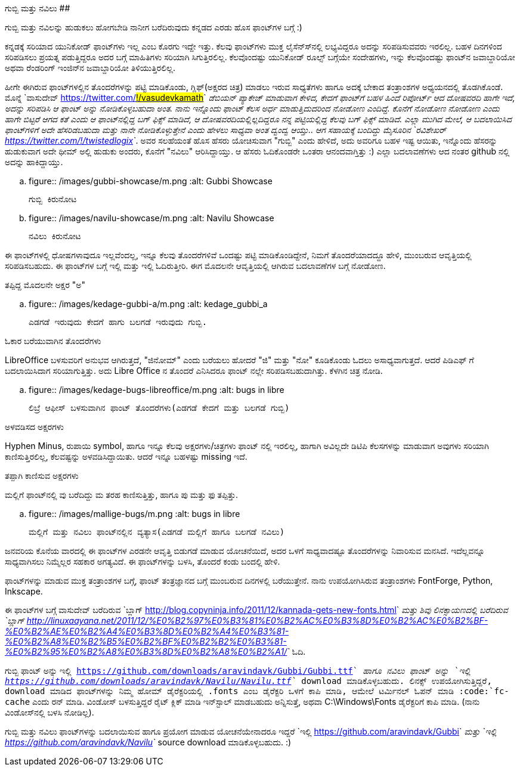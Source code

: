 ಗುಬ್ಬಿ ಮತ್ತು ನವಿಲು
##################

:slug: gubbi-mattu-navilu
:author: Aravinda VK
:date: 2011-12-14
:tags: kannada,fonts,unicode,gubbi,navilu,kannadablog
:summary: ಗುಬ್ಬಿ ಮತ್ತು ನವಿಲನ್ನು ಹುಡುಕಲು ಹೋಗಬೇಡಿ ನಾನೀಗ ಬರೆದಿರುವುದು ಕನ್ನಡದ ಎರಡು ಹೊಸ ಫಾಂಟ್&zwj;ಗಳ ಬಗ್ಗೆ

ಗುಬ್ಬಿ ಮತ್ತು ನವಿಲನ್ನು ಹುಡುಕಲು ಹೋಗಬೇಡಿ ನಾನೀಗ ಬರೆದಿರುವುದು ಕನ್ನಡದ ಎರಡು ಹೊಸ ಫಾಂಟ್‍ಗಳ ಬಗ್ಗೆ :)

ಕನ್ನಡಕ್ಕೆ ಸರಿಯಾದ ಯುನಿಕೋಡ್ ಫಾಂಟ್‍ಗಳು ಇಲ್ಲ ಎಂಬ ಕೊರಗು ಇದ್ದೇ ಇತ್ತು. ಕೆಲವು ಫಾಂಟ್‍ಗಳು ಮುಕ್ತ ಲೈಸೆನ್ಸ್‍ನಲ್ಲಿ ಲಭ್ಯವಿದ್ದರೂ ಅದನ್ನು ಸರಿಪಡಿಸುವವರು ಇರಲಿಲ್ಲ. ಬಹಳ ದಿನಗಳಿಂದ ಸರಿಪಡಿಸಲು ಪ್ರಯತ್ನ ಪಡುತ್ತಿದ್ದರೂ ಅದರ ಬಗ್ಗೆ ಮಾಹಿತಿಗಳು ಸರಿಯಾಗಿ ಸಿಗುತ್ತಿರಲಿಲ್ಲ. ಕೆಲವೊಂದಷ್ಟು ಯುನಿಕೋಡ್ ರೂಲ್ಸ್ ಬಗ್ಗೆಯೇ ಸಂದೇಹಗಳು, ಇನ್ನು ಕೆಲವೊಂದಷ್ಟು ಫಾಂಟ್‍ನ ಜವಾಬ್ದಾರಿಯೋ ಅಥವಾ ರೆಂಡರಿಂಗ್ ಇಂಜಿನ್‍ನ ಜವಾಬ್ದಾರಿಯೋ ತಿಳಿಯುತ್ತಿರಲಿಲ್ಲ.

ಹೀಗೇ ಈಗಿರುವ ಫಾಂಟ್‍ಗಳಲ್ಲಿನ ತೊಂದರೆಗಳನ್ನು ಪಟ್ಟಿ ಮಾಡಿಕೊಂಡು, ಗ್ಲಿಫ್(ಅಕ್ಷರದ ಚಿತ್ರ) ಮಾಡಲು ಇರುವ ಸಾಧ್ಯತೆಗಳು ಹಾಗೂ ಅದಕ್ಕೆ ಬೇಕಾದ ತಂತ್ರಾಂಶಗಳ ಅಧ್ಯಯನದಲ್ಲಿ ತೊಡಗಿಕೊಂಡೆ. ಮೊನ್ನೆ `ವಾಸುದೇವ್ <https://twitter.com/#!/vasudevkamath>`__ ಡೆಬಿಯನ್ ಪ್ಯಾಕೇಜ್ ಮಾಡುವಾಗ ಕೇಳಿದ, ಕೇದಗೆ ಫಾಂಟ್‍ಗೆ ಬಹಳ ಹಿಂದೆ ರಿಪೋರ್ಟ್ ಆದ ದೋಷವರದಿ ಹಾಗೇ ಇದೆ, ಅದನ್ನು ಸರಿಪಡಿಸಿ ಆ ಫಾಂಟ್ ಅನ್ನು ನೋಡಿಕೊಳ್ಳಬಹುದಾ ಅಂತ. ನಾನು ಇನ್ನೊಂದು ಫಾಂಟ್ ಕೆಲಸ ಅರ್ಧ ಮಾಡುತ್ತಿದುದರಿಂದ ನೋಡೋಣ ಎಂದಿದ್ದೆ. ಕೊನೆಗೆ ನೋಡೋಣ ನೋಡೋಣ ಎಂದು ಹಾಗೇ ಬಿಟ್ಟರೆ ಆಗದ ಕತೆ ಎಂದು ಆ ಫಾಂಟ್‍ನಲ್ಲಿದ್ದ ಬಗ್ ಫಿಕ್ಸ್ ಮಾಡಿದೆ, ಆ ದೋಷವರದಿಯಲ್ಲಿಲ್ಲದಿದ್ದರೂ ನನ್ನ ಪಟ್ಟಿಯಲ್ಲಿದ್ದ ಕೆಲವು ಬಗ್ ಫಿಕ್ಸ್ ಮಾಡಿದೆ. ಎಲ್ಲಾ ಮುಗಿದ ಮೇಲೆ, ಆ ಬದಲಾಯಿಸಿದ ಫಾಂಟ್‍ಗಳಿಗೆ ಅದೇ ಹೆಸರಿಡಬಹುದಾ ಮತ್ತು ನಾನೇ ನೋಡಿಕೊಳ್ಳುತ್ತೇನೆ ಎಂದು ಹೇಳಲು ಸಾಧ್ಯವಾ ಅಂತ ದ್ವಂದ್ವ ಆಯ್ತು.. ಆಗ ಸಹಾಯಕ್ಕೆ ಬಂದಿದ್ದು ಮೈಸೂರಿನ `ರವಿಶೇಖರ್ <https://twitter.com/#!/twistedlogix>`__. ಅವರ ಸಲಹೆಯಂತೆ ಹೊಸ ಹೆಸರು ಯೋಚಿಸುವಾಗ "ಗುಬ್ಬಿ" ಎಂದು ಹೇಳಿದೆ, ಅದು ಅವರಿಗೂ ಬಹಳ ಇಷ್ಟ ಆಯಿತು, ಇನ್ನೊಂದು ಹೆಸರನ್ನು ಹುಡುಕುವಾಗ ಅದೇ ಥೀಮ್ ಅಲ್ಲಿ ಹುಡುಕು ಅಂದರು, ಕೊನೆಗೆ "ನವಿಲು" ಆರಿಸಿದ್ದಾಯ್ತು. ಆ ಹೆಸರು ಓದಿಕೊಂಡರೇ ಒಂತರಾ ಆನಂದವಾಗ್ತಿತ್ತು :) ಎಲ್ಲಾ ಬದಲಾವಣೆಗಳು ಆದ ನಂತರ github ನಲ್ಲಿ ಅದನ್ನು ಹಾಕಿದ್ದಾಯ್ತು.


.. figure:: /images/gubbi-showcase/m.png
   :alt: Gubbi Showcase

   ಗುಬ್ಬಿ ಕಿರುನೋಟ

.. figure:: /images/navilu-showcase/m.png
   :alt: Navilu Showcase

   ನವಿಲು ಕಿರುನೋಟ

ಈ ಫಾಂಟ್‍ಗಳಲ್ಲಿ ಧೋಷಗಳಾವುದೂ ಇಲ್ಲವೆಂದಲ್ಲ, ಇನ್ನೂ ಕೆಲವು ತೊಂದರೆಗಳಿವೆ ಒಂದಷ್ಟು ಪಟ್ಟಿ ಮಾಡಿಕೊಂಡಿದ್ದೇನೆ, ನಿಮಗೆ ತೊಂದರೆಯಾದದ್ದೂ ಹೇಳಿ, ಮುಂಬರುವ ಆವೃತ್ತಿಯಲ್ಲಿ ಸರಿಪಡಿಸಬಹುದು. ಈ ಫಾಂಟ್‍ಗಳ ಬಗ್ಗೆ ಇಲ್ಲಿ ಮತ್ತು ಇಲ್ಲಿ ಓದಿರುತ್ತೀರಿ. ಈಗ ಮೊದಲನೇ ಆವೃತ್ತಿಯಲ್ಲಿ ಆಗಿರುವ ಬದಲಾವಣೆಗಳ ಬಗ್ಗೆ ನೋಡೋಣ.

ತಪ್ಪಿದ್ದ ಮೊದಲನೇ ಅಕ್ಷರ "ಅ"
======================

.. figure:: /images/kedage-gubbi-a/m.png
   :alt: kedage_gubbi_a

   ಎಡಗಡೆ ಇರುವುದು ಕೇದಗೆ ಹಾಗು ಬಲಗಡೆ ಇರುವುದು ಗುಬ್ಬಿ.

ಓಕಾರ ಬರೆಯುವಾಗಿನ ತೊಂದರೆಗಳು
==========================

LibreOffice ಬಳಸುವರಿಗೆ ಅನುಭವ ಆಗಿರುತ್ತದೆ, "ಜಿನೋಮ್" ಎಂದು ಬರೆಯಲು ಹೋದರೆ "ಜಿ" ಮತ್ತು "ನೋ" ಕೂಡಿಕೊಂಡು ಓದಲು ಅಸಾಧ್ಯವಾಗುತ್ತದೆ. ಆದರೆ ಪಿಡಿಎಫ್ ಗೆ ಬದಲಾಯಿಸಿದಾಗ ಸರಿಯಾಗುತ್ತಿತ್ತು. ಅದು Libre Office ನ ತೊಂದರೆ ಎನಿಸಿದರೂ ಫಾಂಟ್ ನಲ್ಲೇ ಸರಿಪಡಿಸಬಹುದಾಗಿತ್ತು. ಕೆಳಗಿನ ಚಿತ್ರ ನೋಡಿ.

.. figure:: /images/kedage-bugs-libreoffice/m.png
   :alt: bugs in libre

   ಲಿಬ್ರೆ ಆಫೀಸ್ ಬಳಸುವಾಗಿನ ಫಾಂಟ್ ತೊಂದರೆಗಳು(ಎಡಗಡೆ ಕೇದಗೆ ಮತ್ತು ಬಲಗಡೆ ಗುಬ್ಬಿ)

ಅಳವಡಿಸದ ಅಕ್ಷರಗಳು
=================

Hyphen Minus, ರುಪಾಯಿ symbol, ಹಾಗೂ ಇನ್ನೂ ಕೆಲವು ಅಕ್ಷರಗಳು/ಚಿತ್ರಗಳು ಫಾಂಟ್ ನಲ್ಲಿ ಇರಲಿಲ್ಲ, ಹಾಗಾಗಿ ಅವಿಲ್ಲದೇ ಡಿಟಿಪಿ ಕೆಲಸಗಳನ್ನು ಮಾಡುವಾಗ ಅವುಗಳು ಸರಿಯಾಗಿ ಕಾಣಿಸುತ್ತಿರಲಿಲ್ಲ, ಕೆಲವಷ್ಟನ್ನು ಅಳವಡಿಸಿದ್ದಾಯಿತು. ಆದರೆ ಇನ್ನೂ ಬಹಳಷ್ಟು missing ಇದೆ. 

ತಪ್ಪಾಗಿ ಕಾಣಿಸುವ ಅಕ್ಷರಗಳು
=======================

ಮಲ್ಲಿಗೆ ಫಾಂಟ್‍ನಲ್ಲಿ ವು ಬರೆದಿದ್ದು ಮ ತರಹ ಕಾಣಿಸುತ್ತಿತ್ತು, ಹಾಗೂ ಪು ಮತ್ತು ಫು ತಪ್ಪಿತ್ತು.

.. figure:: /images/mallige-bugs/m.png
   :alt: bugs in libre

   ಮಲ್ಲಿಗೆ ಮತ್ತು ನವಿಲು ಫಾಂಟ್‍ನಲ್ಲಿನ ವ್ಯತ್ಯಾಸ(ಎಡಗಡೆ ಮಲ್ಲಿಗೆ ಹಾಗೂ ಬಲಗಡೆ ನವಿಲು)

ಜನವರಿಯ ಕೊನೆಯ ವಾರದಲ್ಲಿ ಈ ಫಾಂಟ್‍ಗಳ ಎರಡನೇ ಆವೃತ್ತಿ ಬಿಡುಗಡೆ ಮಾಡುವ ಯೋಚನೆಯಿದೆ, ಅದರ ಒಳಗೆ ಸಾಧ್ಯವಾದಷ್ಟೂ ತೊಂದರೆಗಳನ್ನು ನಿವಾರಿಸುವ ಮನಸಿದೆ. ಇದೆಲ್ಲವನ್ನೂ ಸಾಧ್ಯವಾಗಿಸಲು ನಿಮ್ಮೆಲ್ಲರ ಸಹಕಾರ ಅಗತ್ಯವಿದೆ. ಈ ಫಾಂಟ್‍ಗಳನ್ನು ಬಳಸಿ, ತೊಂದರೆ ಕಂಡು ಬಂದಲ್ಲಿ ಹೇಳಿ.

ಫಾಂಟ್‍ಗಳನ್ನು ಮಾಡುವ ಮುಕ್ತ ತಂತ್ರಾಂಶಗಳ ಬಗ್ಗೆ, ಫಾಂಟ್ ತಂತ್ರಜ್ಞಾನದ ಬಗ್ಗೆ ಮುಂಬರುವ ದಿನಗಳಲ್ಲಿ ಬರೆಯುತ್ತೇನೆ. ನಾನು ಉಪಯೋಗಿಸಿರುವ ತಂತ್ರಾಂಶಗಳು FontForge, Python, Inkscape. 

ಈ ಫಾಂಟ್‍ಗಳ ಬಗ್ಗೆ ವಾಸುದೇವ್ ಬರೆದಿರುವ `ಬ್ಲಾಗ್ <http://blog.copyninja.info/2011/12/kannada-gets-new-fonts.html>`__ ಮತ್ತು ಶಿವು ಲಿನಕ್ಸಾಯಣದಲ್ಲಿ ಬರೆದಿರುವ `ಬ್ಲಾಗ್ <http://linuxaayana.net/2011/12/%E0%B2%97%E0%B3%81%E0%B2%AC%E0%B3%8D%E0%B2%AC%E0%B2%BF-%E0%B2%AE%E0%B2%A4%E0%B3%8D%E0%B2%A4%E0%B3%81-%E0%B2%A8%E0%B2%B5%E0%B2%BF%E0%B2%B2%E0%B3%81-%E0%B2%95%E0%B2%A8%E0%B3%8D%E0%B2%A8%E0%B2%A1/>`__ ಓದಿ. 

ಗುಬ್ಬಿ ಫಾಂಟ್ ಅನ್ನು `ಇಲ್ಲಿ <https://github.com/downloads/aravindavk/Gubbi/Gubbi.ttf>`__ ಹಾಗೂ ನವಿಲು ಫಾಂಟ್ ಅನ್ನು `ಇಲ್ಲಿ <https://github.com/downloads/aravindavk/Navilu/Navilu.ttf>`__ download ಮಾಡಿಕೊಳ್ಳಬಹುದು. ಲಿನಕ್ಸ್ ಉಪಯೋಗಿಸುತ್ತಿದ್ದರೆ, download ಮಾಡಿದ ಫಾಂಟ್‍ಗಳನ್ನು ನಿಮ್ಮ ಹೋಮ್ ಡೈರೆಕ್ಟರಿಯಲ್ಲಿ .fonts ಎಂಬ ಡೈರೆಕ್ಟರಿ ಒಳಗೆ ಕಾಪಿ ಮಾಡಿ, ಆಮೇಲೆ ಟರ್ಮಿನಲ್ ಓಪನ್ ಮಾಡಿ :code:`fc-cache` ಎಂದು ರನ್ ಮಾಡಿ. ವಿಂಡೋಸ್ ಬಳಸುತ್ತಿದ್ದರೆ ರೈಟ್ ಕ್ಲಿಕ್ ಮಾಡಿ ಇನ್‍ಸ್ಟಾಲ್ ಮಾಡಬಹುದು ಅನ್ನಿಸುತ್ತೆ, ಅಥವಾ C:\Windows\Fonts ಡೈರೆಕ್ಟರಿಗೆ ಕಾಪಿ ಮಾಡಿ. (ನಾನು ವಿಂಡೋಸ್‍ನಲ್ಲಿ ಬಳಸಿ ನೋಡಿಲ್ಲ).

ಗುಬ್ಬಿ ಮತ್ತು ನವಿಲು ಫಾಂಟ್‍ಗಳನ್ನು ಬದಲಾಯಿಸುವ ಹಾಗೂ ಪ್ರಯೋಗ ಮಾಡುವ ಯೋಚನೆಯೇನಾದರೂ ಇದ್ದರೆ `ಇಲ್ಲಿ <https://github.com/aravindavk/Gubbi>`__ ಮತ್ತು `ಇಲ್ಲಿ <https://github.com/aravindavk/Navilu>`__ source download ಮಾಡಿಕೊಳ್ಳಬಹುದು. :) 
